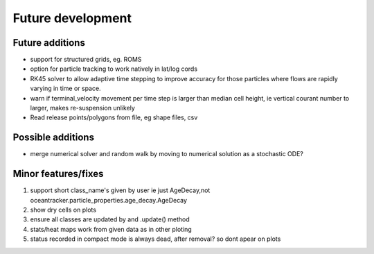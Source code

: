 #####################
Future development
#####################


Future additions
===================

* support for structured grids, eg. ROMS
* option for particle tracking to work natively in lat/log cords
* RK45 solver to allow adaptive time stepping to improve accuracy for those particles where flows are rapidly varying in time or space.
* warn if terminal_velocity movement per time step is larger than median cell height, ie vertical courant number to larger, makes re-suspension unlikely
* Read release points/polygons from file, eg shape files, csv

Possible additions
===================

* merge numerical solver and random walk by moving to numerical solution as a stochastic ODE?



Minor features/fixes
======================

#. support short class_name's given by user ie just AgeDecay,not  oceantracker.particle_properties.age_decay.AgeDecay
#. show dry cells on plots
#. ensure all classes are updated by and .update() method
#. stats/heat maps work from given data as in other ploting
#. status recorded in compact mode is always dead, after removal? so dont apear on plots



